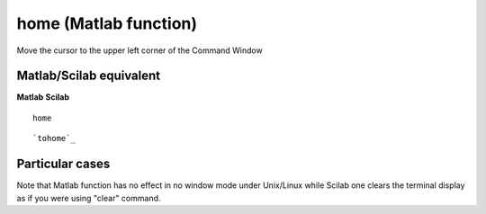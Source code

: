 


home (Matlab function)
======================

Move the cursor to the upper left corner of the Command Window



Matlab/Scilab equivalent
~~~~~~~~~~~~~~~~~~~~~~~~
**Matlab** **Scilab**

::

    home



::

    `tohome`_




Particular cases
~~~~~~~~~~~~~~~~

Note that Matlab function has no effect in no window mode under
Unix/Linux while Scilab one clears the terminal display as if you were
using "clear" command.



